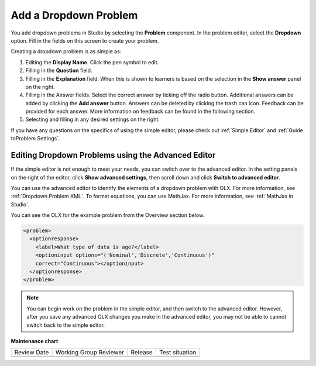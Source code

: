 .. _Add Dropdown:

Add a Dropdown Problem
######################

.. tags:: educator, how-to

You add dropdown problems in Studio by selecting the **Problem** component.
In the problem editor, select the **Dropdown** option. Fill in the fields on
this screen to create your problem.

.. image:: /_images/educator_how_tos/problem_editor_dropdown.png
 :alt: An example dropdown problem in the problem editor with number
    indicators labeling the various features.
 :width: 800

Creating a dropdown problem is as simple as:

#. Editing the **Display Name**. Click the pen symbol to edit.
#. Filling in the **Question** field.
#. Filling in the **Explanation** field. When this is shown to learners is
   based on the selection in the **Show answer** panel on the right.
#. Filling in the Answer fields. Select the correct answer by ticking off
   the radio button. Additional answers can be added by clicking the
   **Add answer** button. Answers can be deleted by clicking the trash can
   icon. Feedback can be provided for each answer. More information on
   feedback can be found in the following section.
#. Selecting and filling in any desired settings on the right.

If you have any questions on the specifics of using the simple editor, please
check out :ref:`Simple Editor` and :ref:`Guide toProblem Settings`.

.. _Editing Dropdown Problems using the Advanced Editor:

Editing Dropdown Problems using the Advanced Editor
***************************************************

If the simple editor is not enough to meet your needs, you can switch over to
the advanced editor. In the setting panels on the right of the editor, click
**Show advanced settings**, then scroll down and click **Switch to advanced
editor**.

You can use the advanced editor to identify the elements of a dropdown problem
with OLX. For more information, see :ref:`Dropdown Problem XML`. To format
equations, you can use MathJax. For more information, see :ref:`MathJax in
Studio`.

You can see the OLX for the example problem from the Overview section below.

.. code-block:: xml

  <problem>
    <optionresponse>
      <label>What type of data is age?</label>
      <optioninput options="('Nominal','Discrete','Continuous')"
      correct="Continuous"></optioninput>
    </optionresponse>
  </problem>

.. note:: You can begin work on the problem in the simple editor, and then
  switch to the advanced editor. However, after you save any advanced OLX
  changes you make in the advanced editor, you may not be able to cannot
  switch back to the simple editor.

.. seealso::
 

 :ref:`Dropdown` (reference)

 :ref:`Dropdown Problem XML` (reference)

 :ref:`Use Hints in a Dropdown Problem` (how-to)

 :ref:`Use Feedback in a Dropdown Problem` (how-to)


**Maintenance chart**

+--------------+-------------------------------+----------------+--------------------------------+
| Review Date  | Working Group Reviewer        |   Release      |Test situation                  |
+--------------+-------------------------------+----------------+--------------------------------+
|              |                               |                |                                |
+--------------+-------------------------------+----------------+--------------------------------+

